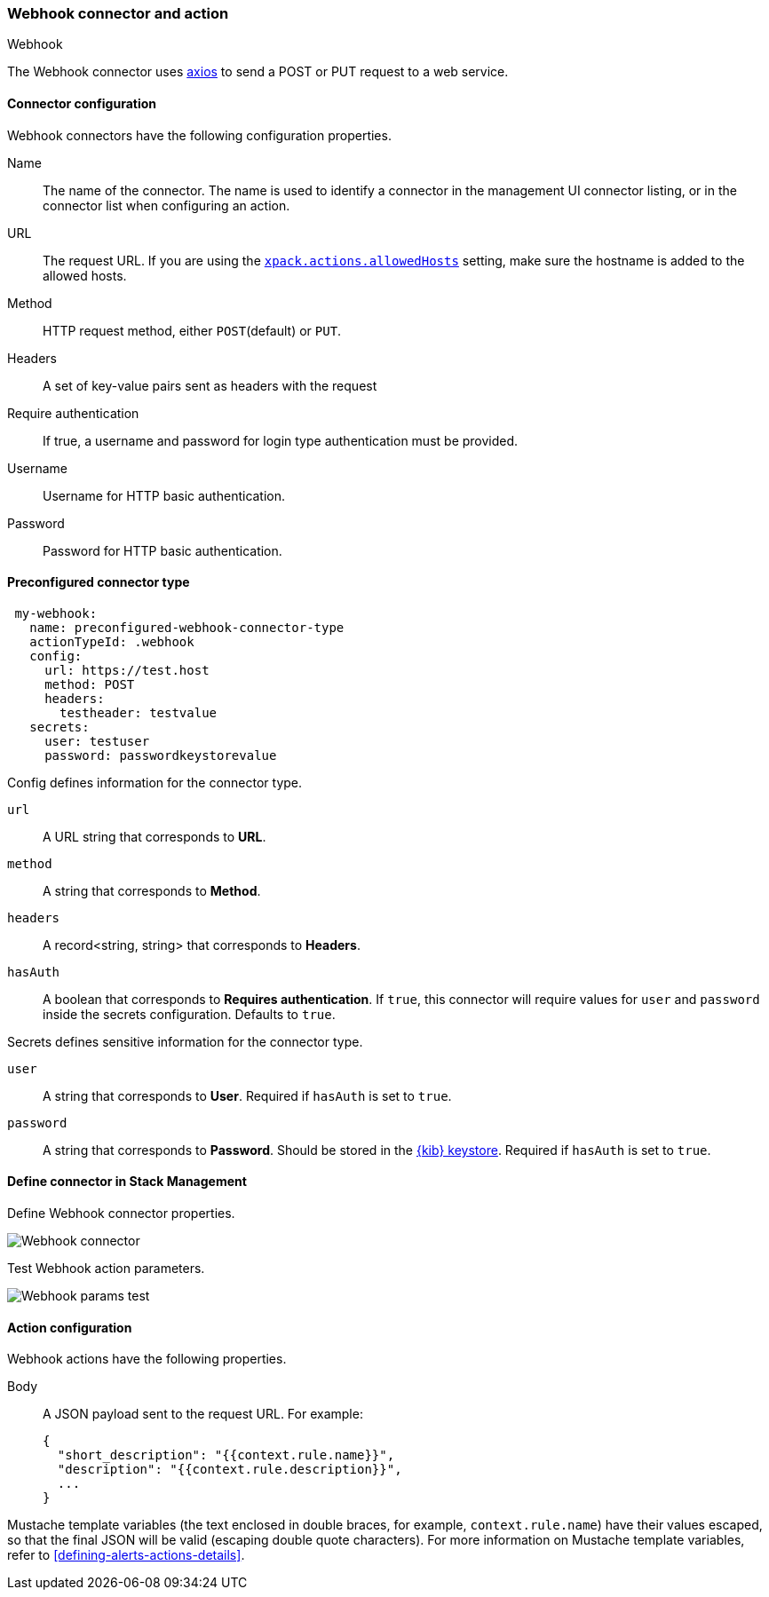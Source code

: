 [role="xpack"]
[[webhook-action-type]]
=== Webhook connector and action
++++
<titleabbrev>Webhook</titleabbrev>
++++

The Webhook connector uses https://github.com/axios/axios[axios] to send a POST or PUT request to a web service.

[float]
[[webhook-connector-configuration]]
==== Connector configuration

Webhook connectors have the following configuration properties.

Name::      The name of the connector. The name is used to identify a  connector in the management UI connector listing, or in the connector list when configuring an action.
URL::       The request URL. If you are using the <<action-settings, `xpack.actions.allowedHosts`>> setting, make sure the hostname is added to the allowed hosts.
Method::    HTTP request method, either `POST`(default) or `PUT`.
Headers::   A set of key-value pairs sent as headers with the request
Require authentication:: If true, a username and password for login type authentication must be provided.
Username::      Username for HTTP basic authentication.
Password::  Password for HTTP basic authentication.

[float]
[[Preconfigured-webhook-configuration]]
==== Preconfigured connector type

[source,text]
--
 my-webhook:
   name: preconfigured-webhook-connector-type
   actionTypeId: .webhook
   config:
     url: https://test.host
     method: POST
     headers:
       testheader: testvalue
   secrets:
     user: testuser
     password: passwordkeystorevalue
--

Config defines information for the connector type.

`url`:: A URL string that corresponds to *URL*.
`method`:: A string that corresponds to *Method*.
`headers`:: A record<string, string> that corresponds to *Headers*.
`hasAuth`:: A boolean that corresponds to *Requires authentication*. If `true`, this connector will require values for `user` and `password` inside the secrets configuration. Defaults to `true`.

Secrets defines sensitive information for the connector type.

`user`:: A string that corresponds to *User*. Required if `hasAuth` is set to `true`.
`password`:: A string that corresponds to *Password*. Should be stored in the <<creating-keystore, {kib} keystore>>. Required if `hasAuth` is set to `true`.

[float]
[[define-webhook-ui]]
==== Define connector in Stack Management

Define Webhook connector properties.

[role="screenshot"]
image::management/connectors/images/webhook-connector.png[Webhook connector]

Test Webhook action parameters.

[role="screenshot"]
image::management/connectors/images/webhook-params-test.png[Webhook params test]

[float]
[[webhook-action-configuration]]
==== Action configuration

Webhook actions have the following properties.

Body::      A JSON payload sent to the request URL. For example: 
+
[source,text]
--
{
  "short_description": "{{context.rule.name}}",
  "description": "{{context.rule.description}}",
  ...
}
--

Mustache template variables (the text enclosed in double braces, for example, `context.rule.name`) have
their values escaped, so that the final JSON will be valid (escaping double quote characters).
For more information on Mustache template variables, refer to <<defining-alerts-actions-details>>.
